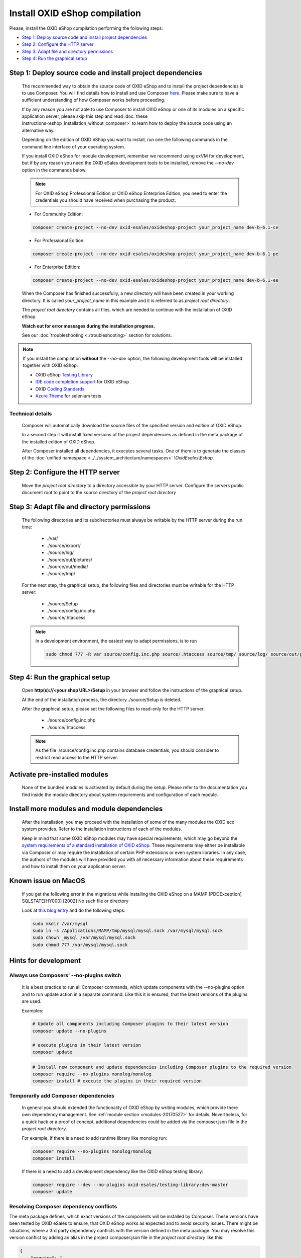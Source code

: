 Install OXID eShop compilation
==============================

Please, install the OXID eShop compilation performing the following steps:

* `Step 1: Deploy source code and install project dependencies`_
* `Step 2: Configure the HTTP server`_
* `Step 3: Adapt file and directory permissions`_
* `Step 4: Run the graphical setup`_

.. _eshop_installation_deploy_source_code:

Step 1: Deploy source code and install project dependencies
--------------------------------------------------------------

    The recommended way to obtain the source code of OXID eShop and to install the project dependencies is to use Composer.
    You will find details how to install and use Composer `here <https://getcomposer.org/doc/00-intro.md>`__. Please make sure
    to have a sufficient understanding of how Composer works before proceeding.

    If by any reason you are not able to use Composer to install OXID eShop or one of its modules on a specific application
    server, please skip this step and read :doc:`these instructions<eshop_installation_without_composer>` to learn how to
    deploy the source code using an alternative way.

    Depending on the edition of OXID eShop you want to install, run one the following commands in the command line interface
    of your operating system.

    If you install OXID eShop for module development, remember we recommend using oxVM for development, but if by any reason
    you need the OXID eSales development tools to be installed, remove  the `--no-dev` option in the commands below.

    .. note::
        For OXID eShop Professional Edition or OXID eShop Enterprise Edition, you need to enter the credentials you should
        have received when purchasing the product.

    * For Community Edition:

    .. code:: bash

        composer create-project --no-dev oxid-esales/oxideshop-project your_project_name dev-b-6.1-ce

    * For Professional Edition:

    .. code:: bash

        composer create-project --no-dev oxid-esales/oxideshop-project your_project_name dev-b-6.1-pe

    * For Enterprise Edition:

    .. code:: bash

        composer create-project --no-dev oxid-esales/oxideshop-project your_project_name dev-b-6.1-ee

    When the Composer has finished successfully, a new directory will have been created in your working directory.
    It is called *your_project_name* in this example and it is referred to as *project root directory*.

    The *project root directory* contains all files, which are needed to continue with the installation of OXID eShop.

    **Watch out for error messages during the installation progress.**

    See our :doc:`troubleshooting <./troubleshooting>` section for solutions.

.. note::

        If you install the compilation **without** the `--no-dev` option, the following development tools will be installed together with OXID eShop:

        * OXID eShop `Testing Library <https://github.com/OXID-eSales/testing_library>`__
        * `IDE code completion support <https://github.com/OXID-eSales/oxid-eshop-ide-helper>`__ for OXID eShop
        * OXID `Coding Standards <https://github.com/OXID-eSales/coding_standards>`__
        * `Azure Theme <https://github.com/OXID-eSales/azure_theme>`__ for selenium tests

Technical details
^^^^^^^^^^^^^^^^^

    Composer will automatically download the source files of the specified version and edition of OXID eShop.

    In a second step it will install fixed versions of the project dependencies as defined in the meta package of the installed
    edition of OXID eShop.

    After Composer installed all dependencies, it executes several tasks. One of them is to generate the classes of the
    :doc:`unified namespace <../../system_architecture/namespaces>` `\\OxidEsales\\Eshop`.


Step 2: Configure the HTTP server
------------------------------------

    Move the *project root directory* to a directory accessible by your HTTP server.
    Configure the servers public document root to point to the `source` directory of the *project root directory*

Step 3: Adapt file and directory permissions
----------------------------------------------------

   The following directories and its subdirectories must always be writable by the HTTP server during the run time:

      * ./var/
      * ./source/export/
      * ./source/log/
      * ./source/out/pictures/
      * ./source/out/media/
      * ./source/tmp/

   For the next step, the graphical setup, the following files and directories must be writable for the HTTP server:

      * ./source/Setup
      * ./source/config.inc.php
      * ./source/.htaccess

   .. note::

        In a development environment, the easiest way to adapt permissions, is to run

        .. code:: bash

            sudo chmod 777 -R var source/config.inc.php source/.htaccess source/tmp/ source/log/ source/out/pictures/ source/out/media/ source/export

Step 4: Run the graphical setup
----------------------------------------------

   Open **http(s)://<your shop URL>/Setup** in your browser and follow the instructions of the graphical setup.

   At the end of the installation process, the directory ./source/Setup is deleted.

   After the graphical setup, please set the following files to read-only for the HTTP server:

      * ./source/config.inc.php
      * ./source/.htaccess

   .. note::

        As the file ./source/config.inc.php contains database credentials, you should consider to restrict read access to
        the HTTP server.

Activate pre-installed modules
------------------------------

    None of the bundled modules is activated by default during the setup.
    Please refer to the documentation you find inside the module directory about system requirements and configuration of
    each module.

Install more modules and module dependencies
--------------------------------------------

    After the installation, you may proceed with the installation of some of the many modules the OXID eco system provides.
    Refer to the installation instructions of each of the modules.

    Keep in mind that some OXID eShop modules may have special requirements, which may go beyond the
    `system requirements of a standard installation of OXID eShop. <https://docs.oxid-esales.com/eshop/de/6.1/installation/neu-installation/server-und-systemvoraussetzungen.html>`__
    These requirements may either be installable via Composer or may require the installation of certain PHP extensions or even system
    libraries.
    In any case, the authors of the modules will have provided you with all necessary information about these requirements and
    how to install them on your application server.

Known issue on MacOS
--------------------

    If you get the following error in the migrations while installing the OXID eShop on a MAMP
    [PDOException]
    SQLSTATE[HY000] [2002] No such file or directory

    Look at `this blog entry <https://andreys.info/blog/2007-11-07/configuring-terminal-to-work-with-mamp-mysql-on-leopard>`__ and do the following steps:

    .. code:: bash

        sudo mkdir /var/mysql
        sudo ln -s /Applications/MAMP/tmp/mysql/mysql.sock /var/mysql/mysql.sock
        sudo chown _mysql /var/mysql/mysql.sock
        sudo chmod 777 /var/mysql/mysql.sock

Hints for development
---------------------

Always use Composers' --no-plugins switch
^^^^^^^^^^^^^^^^^^^^^^^^^^^^^^^^^^^^^^^^^

    It is a best practice to run all Composer commands, which update components with the --no-plugins option and
    to run update action in a separate command.
    Like this it is ensured, that the latest versions of the plugins are used.

    Examples:

    .. code:: bash

        # Update all components including Composer plugins to their latest version
        composer update --no-plugins

        # execute plugins in their latest version
        composer update

    .. code:: bash

        # Install new component and update dependencies including Composer plugins to the required version
        composer require --no-plugins monolog/monolog
        composer install # execute the plugins in their required version


Temporarily add Composer dependencies
^^^^^^^^^^^^^^^^^^^^^^^^^^^^^^^^^^^^^

    In general you should extended the functionality of OXID eShop by writing modules, which provide there own dependency
    management. See :ref:`module section <modules-20170527>` for details.
    Nevertheless, for a quick hack or a proof of concept, additional dependencies could be added via the composer.json file
    in the *project root directory*.

    For example, if there is a need to add runtime library like monolog run:

    .. code:: bash

       composer require --no-plugins monolog/monolog
       composer install

    If there is a need to add a development dependency like the OXID eShop testing library:

    .. code:: bash

       composer require --dev --no-plugins oxid-esales/testing-library:dev-master
       composer update


Resolving Composer dependency conflicts
^^^^^^^^^^^^^^^^^^^^^^^^^^^^^^^^^^^^^^^

The meta package defines, which exact versions of the components will be installed by Composer.
These versions have been tested by OXID eSales to ensure, that OXID eShop works as expected and to avoid security issues.
There might be situations, where a 3rd party dependency conflicts with the version defined in the meta package.
You may resolve this version conflict by adding an alias in the project composer.json file in the *project root directory* like this:

.. code:: bash

    {
        "require": {
            "doctrine/cache":"v1.6.0 as v1.6.1"
        }
    }

This lowers doctrine cache version to v1.6.0 even while the meta package requires v1.6.1.

See `the documentation <https://getcomposer.org/doc/articles/aliases.md#require-inline-alias>`__
or `this issue in GitHub <https://github.com/composer/composer/issues/3387>`__ for details

Building your own compilation
^^^^^^^^^^^^^^^^^^^^^^^^^^^^^

A meta package defines the kind and versions of components of a compilation.
You may want build your own compilation for two reasons:

**To re-define the components of a compilation:**

* Create a new meta package by using the existing one as a template
* Re-define the components and their versions

  * Require different versions of existing components
  * Remove predefined components
  * Require new components

**To add new components to the compilation:**

* Create a new meta package
* Require new components
* Require the existing meta package in the newly created meta package

Make this new meta package available through
`Packagist <https://getcomposer.org/doc/05-repositories.md#packages>`__,
`GitHub <https://getcomposer.org/doc/05-repositories.md#vcs>`__,
`file system <https://getcomposer.org/doc/05-repositories.md#path>`__
or `any other supported way <https://getcomposer.org/doc/05-repositories.md#git-alternatives>`__.

Edit the composer.json file in the *project root directory* and require the new meta package instead of default one.
